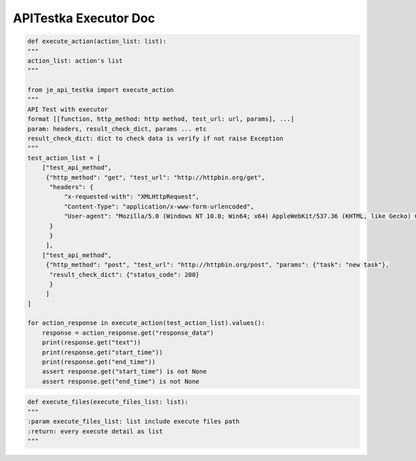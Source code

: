 ==================
APITestka Executor Doc
==================

.. code-block:: python

    def execute_action(action_list: list):
    """
    action_list: action's list
    """

    from je_api_testka import execute_action
    """
    API Test with executor
    format [[function, http_method: http method, test_url: url, params], ...]
    param: headers, result_check_dict, params ... etc
    result_check_dict: dict to check data is verify if not raise Exception
    """
    test_action_list = [
        ["test_api_method",
         {"http_method": "get", "test_url": "http://httpbin.org/get",
          "headers": {
              "x-requested-with": "XMLHttpRequest",
              "Content-Type": "application/x-www-form-urlencoded",
              "User-agent": "Mozilla/5.0 (Windows NT 10.0; Win64; x64) AppleWebKit/537.36 (KHTML, like Gecko) Chrome/81.0.4044.129 Safari/537.36",
          }
          }
         ],
        ["test_api_method",
         {"http_method": "post", "test_url": "http://httpbin.org/post", "params": {"task": "new task"},
          "result_check_dict": {"status_code": 200}
          }
         ]
    ]

    for action_response in execute_action(test_action_list).values():
        response = action_response.get("response_data")
        print(response.get("text"))
        print(response.get("start_time"))
        print(response.get("end_time"))
        assert response.get("start_time") is not None
        assert response.get("end_time") is not None

.. code-block:: python

    def execute_files(execute_files_list: list):
    """
    :param execute_files_list: list include execute files path
    :return: every execute detail as list
    """